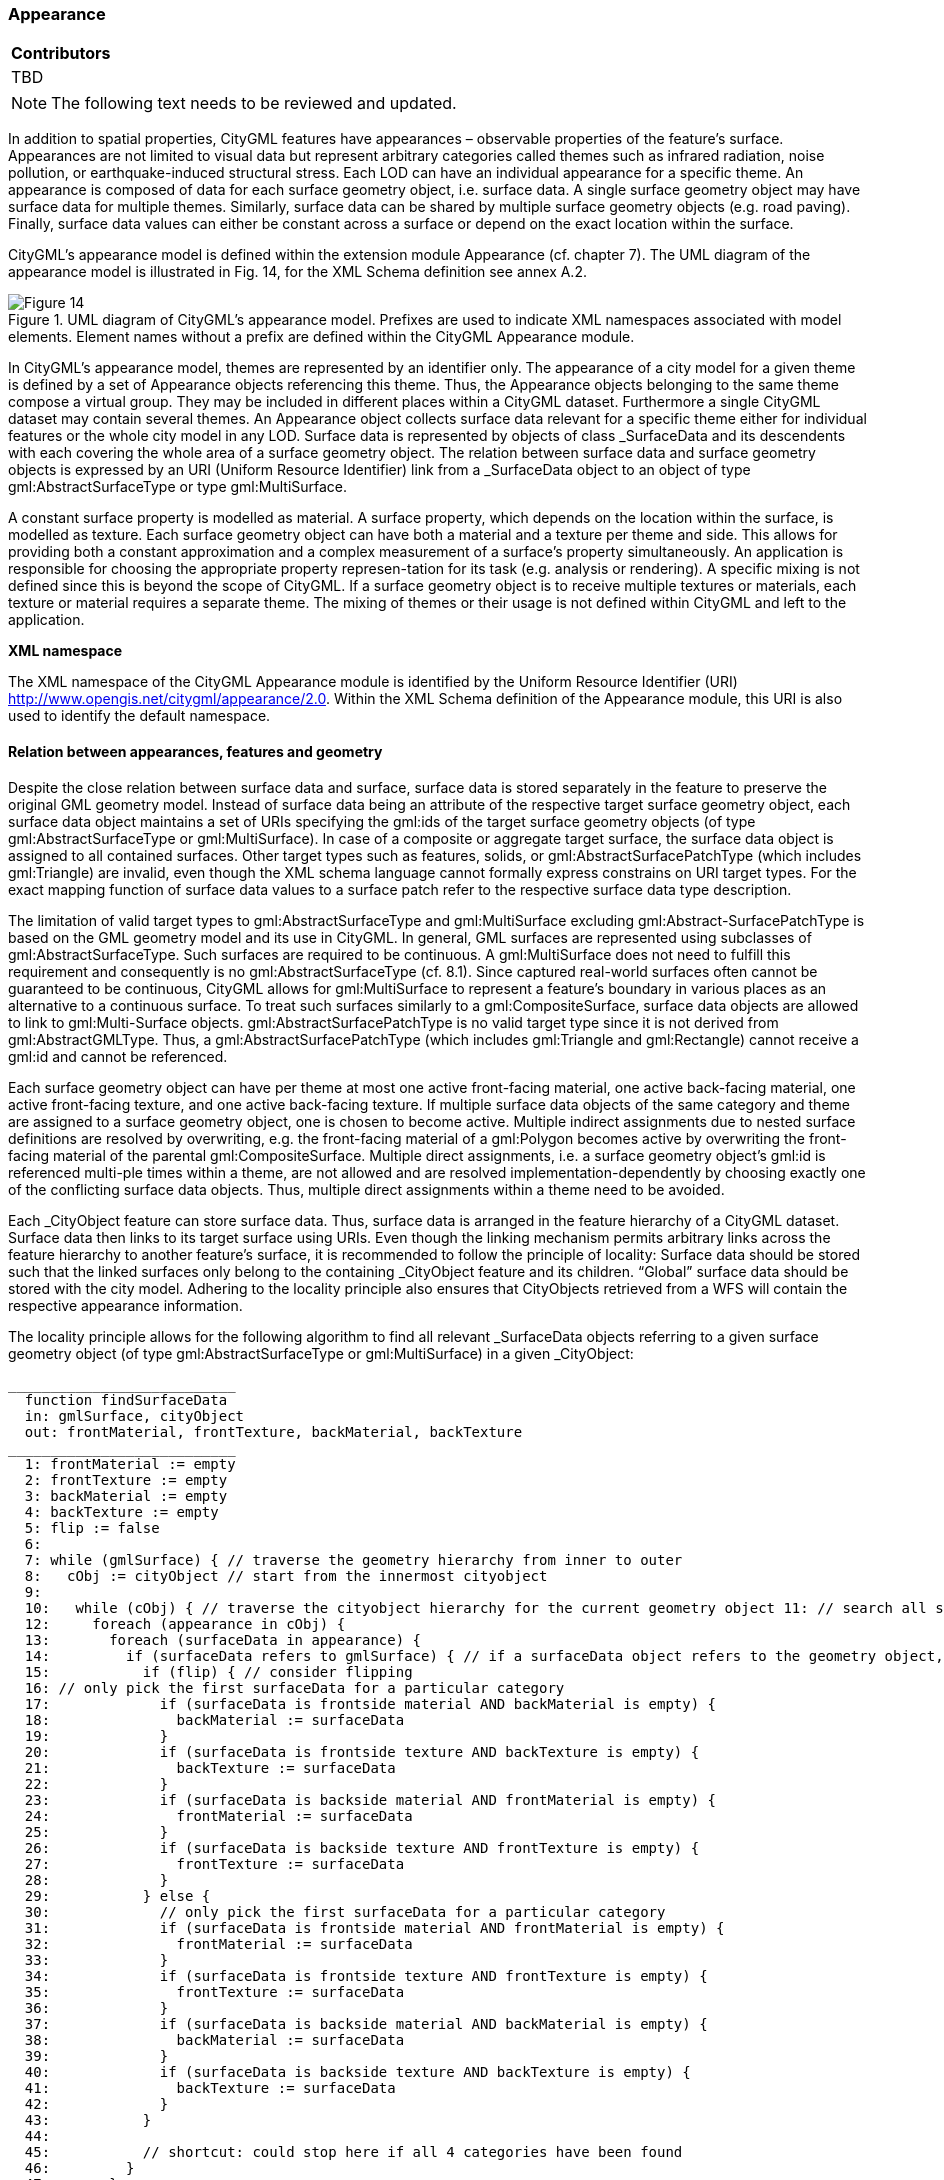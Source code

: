 [[ug_model_appearance_section]]
=== Appearance

|===
^|*Contributors*
|TBD
|===

NOTE: The following text needs to be reviewed and updated.


In addition to spatial properties, CityGML features have appearances – observable properties of the feature’s surface. Appearances are not limited to visual data but represent arbitrary categories called themes such as infrared radiation, noise pollution, or earthquake-induced structural stress. Each LOD can have an individual appearance for a specific theme. An appearance is composed of data for each surface geometry object, i.e. surface data. A single surface geometry object may have surface data for multiple themes. Similarly, surface data can be shared by multiple surface geometry objects (e.g. road paving). Finally, surface data values can either be constant across a surface or depend on the exact location within the surface.

CityGML’s appearance model is defined within the extension module Appearance (cf. chapter 7). The UML diagram of the appearance model is illustrated in Fig. 14, for the XML Schema definition see annex A.2. 

[[figure-14]]
.UML diagram of CityGML’s appearance model. Prefixes are used to indicate XML namespaces associated with model elements. Element names without a prefix are defined within the CityGML Appearance module.
image::figures/Figure_14.png[]

In CityGML’s appearance model, themes are represented by an identifier only. The appearance of a city model for a given theme is defined by a set of Appearance objects referencing this theme. Thus, the Appearance objects belonging to the same theme compose a virtual group. They may be included in different places within a CityGML dataset. Furthermore a single CityGML dataset may contain several themes. An Appearance object collects surface data relevant for a specific theme either for individual features or the whole city model in any LOD. Surface data is represented by objects of class _SurfaceData and its descendents with each covering the whole area of a surface geometry object. The relation between surface data and surface geometry objects is expressed by an URI (Uniform Resource Identifier) link from a _SurfaceData object to an object of type gml:AbstractSurfaceType or type gml:MultiSurface.

A constant surface property is modelled as material. A surface property, which depends on the location within the surface, is modelled as texture. Each surface geometry object can have both a material and a texture per theme and side. This allows for providing both a constant approximation and a complex measurement of a surface’s property simultaneously. An application is responsible for choosing the appropriate property represen-tation for its task (e.g. analysis or rendering). A specific mixing is not defined since this is beyond the scope of CityGML. If a surface geometry object is to receive multiple textures or materials, each texture or material requires a separate theme. The mixing of themes or their usage is not defined within CityGML and left to the application.

*XML namespace*

The XML namespace of the CityGML Appearance module is identified by the Uniform Resource Identifier (URI) http://www.opengis.net/citygml/appearance/2.0. Within the XML Schema definition of the Appearance module, this URI is also used to identify the default namespace.

==== Relation between appearances, features and geometry

Despite the close relation between surface data and surface, surface data is stored separately in the feature to preserve the original GML geometry model. Instead of surface data being an attribute of the respective target surface geometry object, each surface data object maintains a set of URIs specifying the gml:ids of the target surface geometry objects (of type gml:AbstractSurfaceType or gml:MultiSurface). In case of a composite or aggregate target surface, the surface data object is assigned to all contained surfaces. Other target types such as features, solids, or gml:AbstractSurfacePatchType (which includes gml:Triangle) are invalid, even though the XML schema language cannot formally express constrains on URI target types. For the exact mapping function of surface data values to a surface patch refer to the respective surface data type description.

The limitation of valid target types to gml:AbstractSurfaceType and gml:MultiSurface excluding gml:Abstract-SurfacePatchType is based on the GML geometry model and its use in CityGML. In general, GML surfaces are represented using subclasses of gml:AbstractSurfaceType. Such surfaces are required to be continuous. A gml:MultiSurface does not need to fulfill this requirement and consequently is no gml:AbstractSurfaceType (cf. 8.1). Since captured real-world surfaces often cannot be guaranteed to be continuous, CityGML allows for gml:MultiSurface to represent a feature’s boundary in various places as an alternative to a continuous surface. To treat such surfaces similarly to a gml:CompositeSurface, surface data objects are allowed to link to gml:Multi-Surface objects. gml:AbstractSurfacePatchType is no valid target type since it is not derived from gml:AbstractGMLType. Thus, a gml:AbstractSurfacePatchType (which includes gml:Triangle and gml:Rectangle) cannot receive a gml:id and cannot be referenced.

Each surface geometry object can have per theme at most one active front-facing material, one active back-facing material, one active front-facing texture, and one active back-facing texture. If multiple surface data objects of the same category and theme are assigned to a surface geometry object, one is chosen to become active. Multiple indirect assignments due to nested surface definitions are resolved by overwriting, e.g. the front-facing material of a gml:Polygon becomes active by overwriting the front-facing material of the parental gml:CompositeSurface. Multiple direct assignments, i.e. a surface geometry object’s gml:id is referenced multi-ple times within a theme, are not allowed and are resolved implementation-dependently by choosing exactly one of the conflicting surface data objects. Thus, multiple direct assignments within a theme need to be avoided.

Each _CityObject feature can store surface data. Thus, surface data is arranged in the feature hierarchy of a CityGML dataset. Surface data then links to its target surface using URIs. Even though the linking mechanism permits arbitrary links across the feature hierarchy to another feature’s surface, it is recommended to follow the principle of locality: Surface data should be stored such that the linked surfaces only belong to the containing _CityObject feature and its children. “Global” surface data should be stored with the city model. Adhering to the locality principle also ensures that CityObjects retrieved from a WFS will contain the respective appearance information.

The locality principle allows for the following algorithm to find all relevant _SurfaceData objects referring to a given surface geometry object (of type gml:AbstractSurfaceType or gml:MultiSurface) in a given _CityObject:

----
___________________________
  function findSurfaceData
  in: gmlSurface, cityObject
  out: frontMaterial, frontTexture, backMaterial, backTexture
___________________________
  1: frontMaterial := empty
  2: frontTexture := empty
  3: backMaterial := empty
  4: backTexture := empty
  5: flip := false
  6:
  7: while (gmlSurface) { // traverse the geometry hierarchy from inner to outer
  8:   cObj := cityObject // start from the innermost cityobject
  9:
  10:   while (cObj) { // traverse the cityobject hierarchy for the current geometry object 11: // search all surfaceData objects in all appearance containers
  12:     foreach (appearance in cObj) {
  13:       foreach (surfaceData in appearance) {
  14:         if (surfaceData refers to gmlSurface) { // if a surfaceData object refers to the geometry object, check its category
  15:           if (flip) { // consider flipping
  16: // only pick the first surfaceData for a particular category
  17:             if (surfaceData is frontside material AND backMaterial is empty) {
  18:               backMaterial := surfaceData
  19:             }
  20:             if (surfaceData is frontside texture AND backTexture is empty) {
  21:               backTexture := surfaceData
  22:             }
  23:             if (surfaceData is backside material AND frontMaterial is empty) {
  24:               frontMaterial := surfaceData
  25:             }
  26:             if (surfaceData is backside texture AND frontTexture is empty) {
  27:               frontTexture := surfaceData
  28:             }
  29:           } else {
  30:             // only pick the first surfaceData for a particular category
  31:             if (surfaceData is frontside material AND frontMaterial is empty) {
  32:               frontMaterial := surfaceData
  33:             }
  34:             if (surfaceData is frontside texture AND frontTexture is empty) {
  35:               frontTexture := surfaceData
  36:             }
  37:             if (surfaceData is backside material AND backMaterial is empty) {
  38:               backMaterial := surfaceData
  39:             }
  40:             if (surfaceData is backside texture AND backTexture is empty) {
  41:               backTexture := surfaceData
  42:             }
  43:           }
  44:
  45:           // shortcut: could stop here if all 4 categories have been found
  46:         }
  47:       }
  48:     }
  49:     cObj := cObj.parent // this also includes the global CityModel
  50:   }
  51:   gmlSurface := gmlSurface.parent // this also includes a root gml:MultiSurface
  52:   if (gmlSurface isA gml:OrientableSurface AND gmlSurface.orientation is negative) {
  53:     negate flip
  54:   }
  55: }
----
.Listing 1: Algorithm to find all relevant _SurfaceData objects referring to a given surface geometry object (of type gml:AbstractSurfaceType or gml:MultiSurface) in a given _CityObject.

The evaluation of the isFront property of a _SurfaceData object needs to take gml:OrientableSurfaces into account, as those can flip the orientation of a surface. Assume a gml:OrientableSurface os, which flips its base surface bs. A front side texture t targeting bs will appear on the actual front side of bs. If t targets os, it will appear on the back side of bs. If t targets both os and bs, it appears on both sides of bs since it becomes the front and back side texture.

XLinks influence the hierarchy traversal in the pseudocode. In general, the separation of surface data and geome-try objects requires the reevaluation of the surface data assignment for each occurrence of a geometry object in the context of the respective _CityObject. Stepping up the (geometry or _CityObject) hierarchy in the algorithm takes XLinks into account, i.e., for the purpose of this algorithm, referenced objects are conceptually copied to the location of the referring XLink. In particular, this applies to ImplicitGeometry objects. If an ImplicitGeome-try object contains GML geometry (in the relativeGMLGeometry property), the surface data assignment needs to be reevaluated in the context of each referring _CityObject. Thus, the appearance (but not the relative geometry) of a given ImplicitGeometry can differ between its occurrences. A consistent appearance results if all required surface data objects are placed in Appearance objects and the latter are stored either

. in the _CityObject containing the original ImplicitGeometry with XLinks referencing the same Appear-ance objects in all _CityObjects that refer to the ImplicitGeometry or
. in the global CityModel.

==== Appearance and SurfaceData

The feature class Appearance defines a container for surface data objects. It provides the theme that all contained surface data objects are related to. All appearance objects with the same theme in a CityGML file are considered a group. Surface data objects are stored in the surfaceDataMember property. They can be used in multiple themes simultaneously as remote properties.

The feature class _SurfaceData is the base class for materials and textures. Its only element is the boolean flag isFront, which determines the side a surface data object applies to. Please note, that all classes of the appearance model support CityGML’s ADE mechanism (cf. chapters 6.12 and 10.13). The hooks for application specific extensions are realized by the elements “_GenericApplicationPropertyOf…”.

===== AppearanceType, Appearance, AppearancePropertyType

NOTE: insert UML

===== appearanceMember, appearance

NOTE: insert UML

The definition of appearanceMember allows for an arbitrary or even mixed sequence of _CityObject features and Appearance features within a CityModel feature collection (cf. chapter 10.1).

In order to store appearance information within a single _CityObject feature, the corresponding abstract class _CityObject of the core module is augmented by the property element appearance. The additional property appearance is injected into _CityObject using CityGML’s Application Domain Extension mechanism (cf. chapter 10.13). By this means, each thematic subclass of _CityObject inherits this property. Thus, the Appear-ance module has a deliberate impact on each extension module defining thematic subclasses of _CityObject.

===== AbstractSurfaceDataType, _SurfaceData, SurfaceDataPropertyType

NOTE: insert UML

==== Material

Materials define light reflection properties being constant for a whole surface geometry object. The definition of the class X3DMaterial is adopted from the X3D and COLLADA specification (cf. X3D, COLLADA specifica-tion). diffuseColor defines the color of diffusely reflected light. specularColor defines the color of a directed reflection. emissiveColor is the color of light generated by the surface. All colors use RGB values with red, green, and blue between 0 and 1. Transparency is defined separately using the transparency element where 0 stands for fully opaque and 1 for fully transparent. ambientIntensity defines the minimum percentage of dif-fuseColor that is visible regardless of light sources. shininess controls the sharpness of the specular highlight. 0 produces a soft glow while 1 results in a sharp highlight. isSmooth gives a hint for normal interpolation. If this boolean flag is set to true, vertex normals should be used for shading (Gouraud shading). Otherwise, normals should be constant for a surface patch (flat shading).

Target surfaces are specified using target elements. Each element contains the URI of one target surface geome-try object (of type gml:AbstractSurfaceType or gml:MultiSurface).

===== X3DMaterialType, X3DMaterial

NOTE: insert UML

==== Texture and texture mapping

The abstract base class for textures is _Texture. Textures in CityGML are always raster-based 2D textures. The raster image is specified by imageURI using a URI and can be an arbitrary image data resource, even a prefor-matted request for a web service. The image data format can be defined using standard MIME types in the mimeType element.

Textures can be qualified by the attribute textureType. The textureType differentiates between textures, which are specific for a certain object (specific) and prototypic textures being typical for that object surface (typical). Textures may also be classified as unknown.

The specification of texture wrapping is adopted from the COLLADA standard. Texture wrapping is required when accessing a texture outside the underlying image raster. wrapMode can have one of five values (Fig. 15 illustrates the effect of these wrap modes):

. none – the resulting color is fully transparent
. wrap – the texture is repeated
. mirror – the texture is repeated and mirrored
. clamp – the texture is clamped to its edges
. border – the resulting color is specified by the borderColor element (RGBA)

In wrap mode mirror, the texture image is repeated both in horizontal and in vertical direction to fill the texture space similar to wrap mode wrap. Unlike wrap, each repetition results from flipping the previous texture part along the repetition direction. This behaviour removes the edge correspondence constraint for wrapped textures and always results in a seamless texture.

[[figure-15]]
.A texture (a) applied to a facade using different wrap modes: (b) none, (c) wrap, (d) mirror, (e) clamp and (f) border. The border color is red. The numbers denote texture coordinates (image: Hasso-Plattner-Institute).
image::figures/Figure_15.png[]

===== AbstractTextureType, _Texture, WrapModeType, TextureTypeType

NOTE: insert UML

_Texture is further specialised according to the texture parameterisation, i.e. the mapping function from a loca-tion on the surface to a location in the texture image. CityGML uses the notion of texture space, where the texture image always occupies the region [0,1]² regardless of the actual image size or aspect ratio. The lower left image corner is located at the origin (some graphics APIs may use other conventions and require texture coordi-nate conversion). The mapping function must be known for each surface geometry object to receive texture.

[[figure-16]]
.A georeferenced texture applied to ground and roof surfaces (source: Senate of Berlin, Hasso-Plattner-Institute).
image::figures/Figure_16.jpg[]

The class GeoreferencedTexture describes a texture that uses a planimetric projection. Consequently, it does not make sense to texture vertical surfaces using a GeoreferencedTexture. Such a texture has a unique mapping function which is usually provided with the image file (e.g. georeferenced TIFF) or as a separate ESRI world file1. The search order for an external georeference is determined by the boolean flag preferWorldFile. If this flag is set to true (its default value), a world file is looked for first and only if it is not found the georeference from the image data is used. If preferWorldFile is false, the world file is used only if no georeference from the image data is available.

Alternatively, CityGML allows for inline specification of a georeference similar to a world file. This internal georeference specification always takes precedence over any external georeference. referencePoint defines the location of the center of the upper left image pixel in world space and corresponds to values 5 and 6 in an ESRI world file. Since GeoreferencedTexture uses a planimetric projection, referencePoint is two-dimensional. orien-tation defines the rotation and scaling of the image in form of a 2x2 matrix (a list of 4 doubles in row-major order corresponding to values 1, 3, 2, and 4 in an ESRI world file). The CRS of this transformation is identical to the referencePoint’s CRS. A planimetric point  T x, y in that CRS is transformed to a point  T s,t in texture
space using the formula:

NOTE: insert equation

with M denoting orientation, PR denoting referencePoint., w the image’s width in pixels, and h the image’s height in pixels. This transformation compensates for the difference between the image coordinate system used in ESRI world files (origin in upper left corner, positive x-axis rightwards, and positive y-axis downwards) and texture space in CityGML (origin in lower left corner, positive x-axis rightwards, and positive y-axis upwards).

If neither an internal nor an external georeference is given the GeoreferencedTexture is invalid. Each target surface geometry object is specified by an URI in a target element. All target surface geometry objects share the mapping function defined by the georeference. No other mapping function is allowed. Please note, that the gml:boundedBy property inherited from gml:AbstractFeatureType could be set to the bounding box of valid image data to allow for spatial queries. Fig. 16 shows a georeferenced texture applied to the ground and all roof surfaces.

===== GeoreferencedTextureType, GeoreferencedTexture

NOTE: insert UML

The class ParameterizedTexture describes a texture with target-dependent mapping function. The mapping is defined by subclasses of class _TextureParameterization as a property of the link to the target surface geometry object. Each target surface geometry object is specified as URI in the uri attribute of a separate target element. Since target implements gml:AssociationAttributeGroup, it allows referencing to a remote _TextureParameterization object (using the xlink:href attribute), e.g. for sharing a mapping function between targets or textures in different themes. The mapping function can either use the concept of texture coordinates (through class TexCoordList) or a transformation matrix from world space to texture space (through class TexCoordGen).

[[figure-17]]
.Positioning of textures using texture coordinates (image: IGG Uni Bonn).
image::figures/Figure_17.jpg[]

Texture coordinates are applicable only to polygonal surfaces, whose boundaries are described by gml:LinearRing (e.g., gml:Triangle, gml:Polygon, or a gml:MultiSurface consisting of gml:Polygons). They define an explicit mapping of a surface’s vertices to points in texture space, i.e. each vertex including interior ring vertices must receive a corresponding coordinate pair in texture space (for the notion of coordinates, refer to ISO 19111). These coordinates are not restricted to the [0,1] interval. Texture coordinates for interior surface points are planarly interpolated from the vertices’ texture coordinates. Fig. 16 shows an example.

Texture coordinates for a target surface geometry object are specified using class TexCoordList as a texture parameterization object in the texture’s target property. Each exterior and interior gml:LinearRing composing the boundary of the target surface geometry object (which also might be a gml:CompositeSurface, gml:MultiSurface, or gml:TriangulatedSurface) requires its own set of texture coordinates. A set of texture coordinates is specified using the textureCoordinates element of class TexCoordList. Thus, a TexCoordList contains as many textureCoordinate elements as the target surface geometry object contains gml:LinearRings. textureCoordinate’s mandatory attribute ring provides the gml:id of the respective ring. The content is an ordered list of double values where each two values define a  T s,t texture coordinate pair with s denoting the horizontal and t the vertical texture axis. The list contains one pair per ring point with the pairs’ order corresponding to the ring points’ order in the CityGML document (regardless of a possibly flipped surface orientation). If any ring point of a target surface geometry object has no texture coordinates assigned, the mapping is incomplete and the respective surface cannot be textured. In case of aggregated target geometry objects, mapping completeness is determined only for leaf geometry objects.

NOTE: combine figures 18

[[figure-18]]
image::figures/inwork/figure_18_a.jpg[]
.Projecting a photograph (a) onto multiple facades (b) using the worldToTexture transformation. The photograph does not cover the left facade completely. Thus, the texture appears to be clipped. Texture wrapping is set to “none” (source: Senate of Berlin, Hasso-Plattner-Institute).
image::figures/inwork/figure_18_b.jpg[]

Alternatively, the mapping function can comprise a 3x4 transformation matrix specified by class TexCoordGen. The transformation matrix, specified by the worldToTexture element, defines a linear transformation from a spatial location in homogeneous coordinates to texture space. The use of homogeneous coordinates facilitates perspective projections as transformation, e.g. for projecting a photograph into a city model (cf. Fig. 18). Texture coordinates  T s,t are calculated from a space location  T x, y, z as    T T s,t  s q,t q with    T T s,t,q M x, y, z,1 . M denotes the 3x4 transformation matrix. Compared to a general 4x4 transformation, the resulting z component is ignored. Thus, the respective matrix row is omitted. Additionally, the worldToTexture element uses the gml:SRSReferenceGroup attributes to define its CRS. A location in world space has to be first transformed into this CRS before the transformation matrix can be applied.

The following construction results in a worldToTexture transformation that mimics the process of taking a photograph by projecting a location in world space (in the city model) to a location in texture space:

NOTE: insert transformation matrix

In this formula, f denotes the focal length; w and h represent the image sensor’s physical dimensions; r

, u

, and
d

define the camera’s frame of reference as right, up and directional unit vectors expressed in world coordinates;
and P stands for the camera’s location in world space. Fig. 19 sketches this setting.

[[figure-19]]
.Projective texture mapping. All points on a ray R starting from the projection center P are mapped to the same point T in texture space (image: Hasso-Plattner-Institute, IGG TU Berlin).
image::figures/figure_19.png[]

Alternatively, if the 3x4 camera matrix MP is known (e.g. through a calibration and registration process), it can easily be adopted for use in worldToTexture. MP is derived from intrinsic and extrinsic camera parameters (interior and exterior orientation) and transforms a location in world space to a pixel location in the image. Assuming the upper left image corner has pixel coordinates (0,0), the complete transformation to texture space coordinates can be written as (widthimage and heightimage denote the image size in pixels):

NOTE: insert formula

Please note, that worldToTexture cannot compensate for radial or other non-linear distortions introduced by a real camera lens.

Another use of worldToTexture is texturing a facade with complex geometry without specifying texture coordinates for each gml:LinearRing. Instead, only the facade’s aggregated surface becomes the texture target using a TexCoordGen as parameterization. Then, worldToTexture effectively encodes an orthographic projection of world space into texture space. For the special case of a vertical facade this transformation is given by:

NOTE: insert formula

[source,MathML]
----
<math display="block">
  <mrow class="MJX-TeXAtom-ORD">
    <mover>
      <mi mathvariant="normal">&#x2207;</mi>
      <mo stretchy="false">&#x2192;</mo>
    </mover>
  </mrow>
  <mo>&#xD7;</mo>
  <mrow class="MJX-TeXAtom-ORD">
    <mover>
      <mi>F</mi>
      <mo stretchy="false">&#x2192;</mo>
    </mover>
  </mrow>
  <mo>=</mo>
  <mrow>
    <mo>(</mo>
    <mfrac>
      <mrow>
        <mi mathvariant="normal">&#x2202;</mi>
        <msub>
          <mi>F</mi>
          <mi>z</mi>
        </msub>
      </mrow>
      <mrow>
        <mi mathvariant="normal">&#x2202;</mi>
        <mi>y</mi>
      </mrow>
    </mfrac>
    <mo>&#x2212;</mo>
    <mfrac>
      <mrow>
        <mi mathvariant="normal">&#x2202;</mi>
        <msub>
          <mi>F</mi>
          <mi>y</mi>
        </msub>
      </mrow>
      <mrow>
        <mi mathvariant="normal">&#x2202;</mi>
        <mi>z</mi>
      </mrow>
    </mfrac>
    <mo>)</mo>
  </mrow>
  <mrow class="MJX-TeXAtom-ORD">
    <mi mathvariant="bold">i</mi>
  </mrow>
  <mo>+</mo>
  <mrow>
    <mo>(</mo>
    <mfrac>
      <mrow>
        <mi mathvariant="normal">&#x2202;</mi>
        <msub>
          <mi>F</mi>
          <mi>x</mi>
        </msub>
      </mrow>
      <mrow>
        <mi mathvariant="normal">&#x2202;</mi>
        <mi>z</mi>
      </mrow>
    </mfrac>
    <mo>&#x2212;</mo>
    <mfrac>
      <mrow>
        <mi mathvariant="normal">&#x2202;</mi>
        <msub>
          <mi>F</mi>
          <mi>z</mi>
        </msub>
      </mrow>
      <mrow>
        <mi mathvariant="normal">&#x2202;</mi>
        <mi>x</mi>
      </mrow>
    </mfrac>
    <mo>)</mo>
  </mrow>
  <mrow class="MJX-TeXAtom-ORD">
    <mi mathvariant="bold">j</mi>
  </mrow>
  <mo>+</mo>
  <mrow>
    <mo>(</mo>
    <mfrac>
      <mrow>
        <mi mathvariant="normal">&#x2202;</mi>
        <msub>
          <mi>F</mi>
          <mi>y</mi>
        </msub>
      </mrow>
      <mrow>
        <mi mathvariant="normal">&#x2202;</mi>
        <mi>x</mi>
      </mrow>
    </mfrac>
    <mo>&#x2212;</mo>
    <mfrac>
      <mrow>
        <mi mathvariant="normal">&#x2202;</mi>
        <msub>
          <mi>F</mi>
          <mi>x</mi>
        </msub>
      </mrow>
      <mrow>
        <mi mathvariant="normal">&#x2202;</mi>
        <mi>y</mi>
      </mrow>
    </mfrac>
    <mo>)</mo>
  </mrow>
  <mrow class="MJX-TeXAtom-ORD">
    <mi mathvariant="bold">k</mi>
  </mrow>
</math>
----

This equation assumes n  denoting the facade’s overall normal vector (normalized, pointing outward, and being parallel to the ground), F denoting the facade’s lower left point, and widthf and heightf specifying the facade’s dimensions in world units. For the general case of an arbitrary normal vector the facade orientation matrix assumes a form similar to the camera orientation matrix:

NOTE: insert formula

===== ParameterizedTextureType, ParameterizedTexture, TextureAssociationType

NOTE: insert UML

===== AbstractTextureParameterizationType, TexCoordListType, TexCoordGenType

NOTE: insert UML

==== Related concepts

The notion of appearance clearly relates to the generic coverage approach (cf. ISO 19123 and OGC Abstract specification, Topic 6). Surface data can be described as discrete or continuous coverage over a surface as two-dimensional domain with a specific mapping function. Such an implementation requires the extension of GML coverages (as of version 3.1) by suitable mapping functions and specialisation for valid domain and range sets. For reasons of simplicity and comprehensibility both in implementation and usage, CityGML does not follow this approach, but relies on textures and materials as well-known surface property descriptions from the field of computer graphics (cf. X3D, COLLADA specification, Foley et al.). Textures and materials store data as color using an appropriate mapping. If such a mapping is impractical, data storage can be customised using ADEs. A review of coverages for appearance modelling is considered for CityGML beyond version 2.0.0.

Appearance is also related to portrayal. Portrayal describes the composition and symbolisation of a digital model’s image, i.e. presentation, while appearance encodes observations of the real object’s surface, i.e. data. Even though being based on graphical terms such as textures and materials, surface data is not limited to being input for portrayal, but similarly serves as input or output for analyses on a feature’s surface. Consequently, CityGML does not define mixing or composition of themes for portrayal purposes. Portrayal is left to viewer applications or styling specification languages such as OGC Styled Layer Descriptors (SLD) or OGC Symbolo-gy Encoding (SE).

==== Code lists

The mimeType attribute of the feature _Texture is specified as gml:CodeType. The values of this property can be enumerated in a code list. A proposal for this code list can be found in annex C.6.


